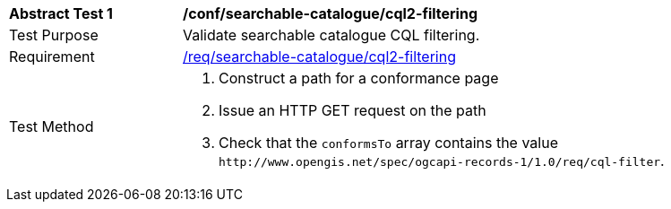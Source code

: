 [[ats_searchable-catalogue_cql2-filtering]]
[width="90%",cols="2,6a"]
|===
^|*Abstract Test {counter:ats-id}* |*/conf/searchable-catalogue/cql2-filtering*
^|Test Purpose |Validate searchable catalogue CQL filtering.
^|Requirement |<<req_searchable-catalogue_cql2-filtering,/req/searchable-catalogue/cql2-filtering>>
^|Test Method |. Construct a path for a conformance page
. Issue an HTTP GET request on the path
. Check that the `+conformsTo+` array contains the value `+http://www.opengis.net/spec/ogcapi-records-1/1.0/req/cql-filter+`.
|===
